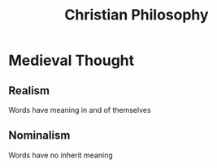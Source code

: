 #+TITLE: Christian Philosophy
#+BRAIN_CHILDREN: The%20Hebrew%20Bible Augistine%20354%20-%20430 Aquinus%201225%20-%201274 Luther%201284%20-%201546 Calvin%201509%20-%201564

#+BRAIN_PARENTS: Philosophy

* 
* Medieval Thought
**  Realism
Words have meaning in and of themselves
** Nominalism
Words have no inherit meaning
